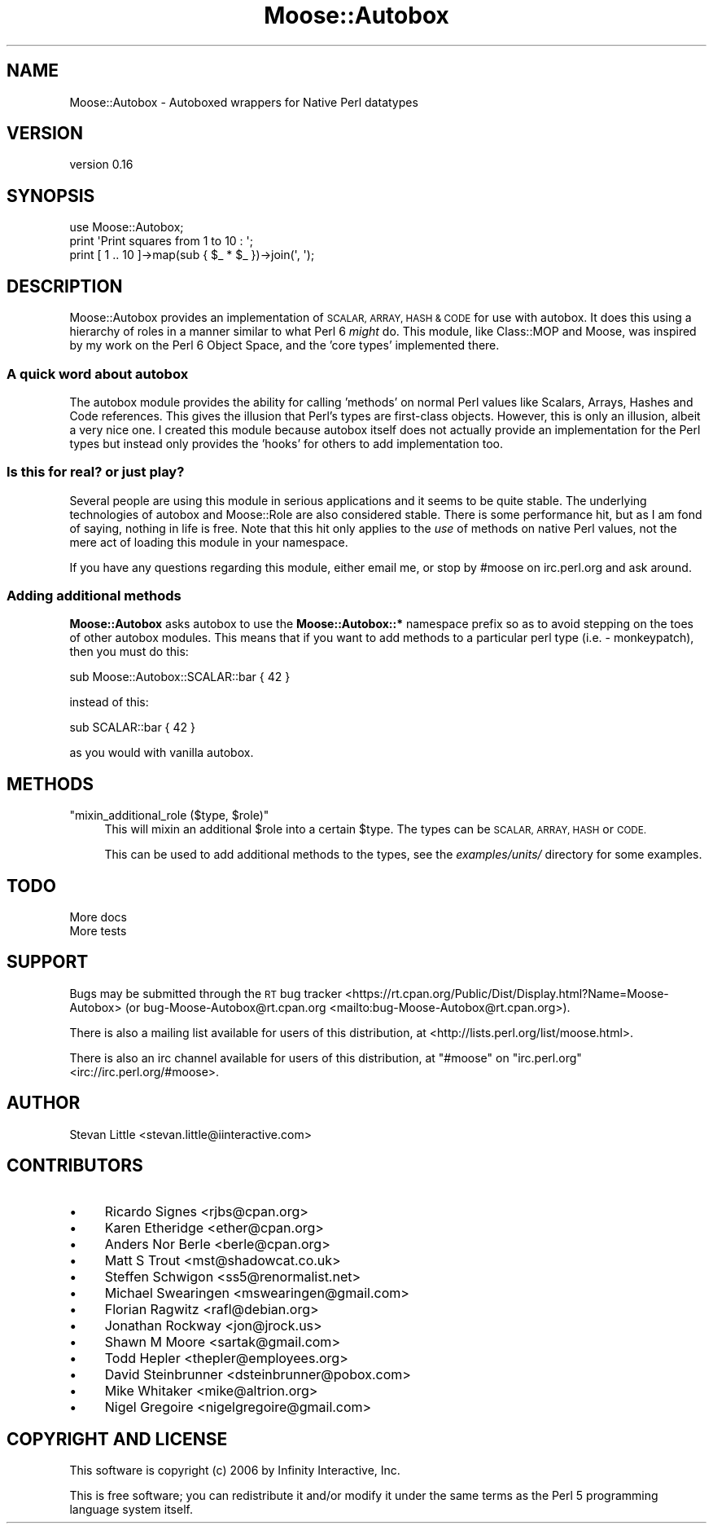 .\" Automatically generated by Pod::Man 4.11 (Pod::Simple 3.35)
.\"
.\" Standard preamble:
.\" ========================================================================
.de Sp \" Vertical space (when we can't use .PP)
.if t .sp .5v
.if n .sp
..
.de Vb \" Begin verbatim text
.ft CW
.nf
.ne \\$1
..
.de Ve \" End verbatim text
.ft R
.fi
..
.\" Set up some character translations and predefined strings.  \*(-- will
.\" give an unbreakable dash, \*(PI will give pi, \*(L" will give a left
.\" double quote, and \*(R" will give a right double quote.  \*(C+ will
.\" give a nicer C++.  Capital omega is used to do unbreakable dashes and
.\" therefore won't be available.  \*(C` and \*(C' expand to `' in nroff,
.\" nothing in troff, for use with C<>.
.tr \(*W-
.ds C+ C\v'-.1v'\h'-1p'\s-2+\h'-1p'+\s0\v'.1v'\h'-1p'
.ie n \{\
.    ds -- \(*W-
.    ds PI pi
.    if (\n(.H=4u)&(1m=24u) .ds -- \(*W\h'-12u'\(*W\h'-12u'-\" diablo 10 pitch
.    if (\n(.H=4u)&(1m=20u) .ds -- \(*W\h'-12u'\(*W\h'-8u'-\"  diablo 12 pitch
.    ds L" ""
.    ds R" ""
.    ds C` ""
.    ds C' ""
'br\}
.el\{\
.    ds -- \|\(em\|
.    ds PI \(*p
.    ds L" ``
.    ds R" ''
.    ds C`
.    ds C'
'br\}
.\"
.\" Escape single quotes in literal strings from groff's Unicode transform.
.ie \n(.g .ds Aq \(aq
.el       .ds Aq '
.\"
.\" If the F register is >0, we'll generate index entries on stderr for
.\" titles (.TH), headers (.SH), subsections (.SS), items (.Ip), and index
.\" entries marked with X<> in POD.  Of course, you'll have to process the
.\" output yourself in some meaningful fashion.
.\"
.\" Avoid warning from groff about undefined register 'F'.
.de IX
..
.nr rF 0
.if \n(.g .if rF .nr rF 1
.if (\n(rF:(\n(.g==0)) \{\
.    if \nF \{\
.        de IX
.        tm Index:\\$1\t\\n%\t"\\$2"
..
.        if !\nF==2 \{\
.            nr % 0
.            nr F 2
.        \}
.    \}
.\}
.rr rF
.\"
.\" Accent mark definitions (@(#)ms.acc 1.5 88/02/08 SMI; from UCB 4.2).
.\" Fear.  Run.  Save yourself.  No user-serviceable parts.
.    \" fudge factors for nroff and troff
.if n \{\
.    ds #H 0
.    ds #V .8m
.    ds #F .3m
.    ds #[ \f1
.    ds #] \fP
.\}
.if t \{\
.    ds #H ((1u-(\\\\n(.fu%2u))*.13m)
.    ds #V .6m
.    ds #F 0
.    ds #[ \&
.    ds #] \&
.\}
.    \" simple accents for nroff and troff
.if n \{\
.    ds ' \&
.    ds ` \&
.    ds ^ \&
.    ds , \&
.    ds ~ ~
.    ds /
.\}
.if t \{\
.    ds ' \\k:\h'-(\\n(.wu*8/10-\*(#H)'\'\h"|\\n:u"
.    ds ` \\k:\h'-(\\n(.wu*8/10-\*(#H)'\`\h'|\\n:u'
.    ds ^ \\k:\h'-(\\n(.wu*10/11-\*(#H)'^\h'|\\n:u'
.    ds , \\k:\h'-(\\n(.wu*8/10)',\h'|\\n:u'
.    ds ~ \\k:\h'-(\\n(.wu-\*(#H-.1m)'~\h'|\\n:u'
.    ds / \\k:\h'-(\\n(.wu*8/10-\*(#H)'\z\(sl\h'|\\n:u'
.\}
.    \" troff and (daisy-wheel) nroff accents
.ds : \\k:\h'-(\\n(.wu*8/10-\*(#H+.1m+\*(#F)'\v'-\*(#V'\z.\h'.2m+\*(#F'.\h'|\\n:u'\v'\*(#V'
.ds 8 \h'\*(#H'\(*b\h'-\*(#H'
.ds o \\k:\h'-(\\n(.wu+\w'\(de'u-\*(#H)/2u'\v'-.3n'\*(#[\z\(de\v'.3n'\h'|\\n:u'\*(#]
.ds d- \h'\*(#H'\(pd\h'-\w'~'u'\v'-.25m'\f2\(hy\fP\v'.25m'\h'-\*(#H'
.ds D- D\\k:\h'-\w'D'u'\v'-.11m'\z\(hy\v'.11m'\h'|\\n:u'
.ds th \*(#[\v'.3m'\s+1I\s-1\v'-.3m'\h'-(\w'I'u*2/3)'\s-1o\s+1\*(#]
.ds Th \*(#[\s+2I\s-2\h'-\w'I'u*3/5'\v'-.3m'o\v'.3m'\*(#]
.ds ae a\h'-(\w'a'u*4/10)'e
.ds Ae A\h'-(\w'A'u*4/10)'E
.    \" corrections for vroff
.if v .ds ~ \\k:\h'-(\\n(.wu*9/10-\*(#H)'\s-2\u~\d\s+2\h'|\\n:u'
.if v .ds ^ \\k:\h'-(\\n(.wu*10/11-\*(#H)'\v'-.4m'^\v'.4m'\h'|\\n:u'
.    \" for low resolution devices (crt and lpr)
.if \n(.H>23 .if \n(.V>19 \
\{\
.    ds : e
.    ds 8 ss
.    ds o a
.    ds d- d\h'-1'\(ga
.    ds D- D\h'-1'\(hy
.    ds th \o'bp'
.    ds Th \o'LP'
.    ds ae ae
.    ds Ae AE
.\}
.rm #[ #] #H #V #F C
.\" ========================================================================
.\"
.IX Title "Moose::Autobox 3pm"
.TH Moose::Autobox 3pm "2016-05-03" "perl v5.30.3" "User Contributed Perl Documentation"
.\" For nroff, turn off justification.  Always turn off hyphenation; it makes
.\" way too many mistakes in technical documents.
.if n .ad l
.nh
.SH "NAME"
Moose::Autobox \- Autoboxed wrappers for Native Perl datatypes
.SH "VERSION"
.IX Header "VERSION"
version 0.16
.SH "SYNOPSIS"
.IX Header "SYNOPSIS"
.Vb 1
\&  use Moose::Autobox;
\&
\&  print \*(AqPrint squares from 1 to 10 : \*(Aq;
\&  print [ 1 .. 10 ]\->map(sub { $_ * $_ })\->join(\*(Aq, \*(Aq);
.Ve
.SH "DESCRIPTION"
.IX Header "DESCRIPTION"
Moose::Autobox provides an implementation of \s-1SCALAR, ARRAY, HASH
& CODE\s0 for use with autobox. It does this using a hierarchy of
roles in a manner similar to what Perl 6 \fImight\fR do. This module,
like Class::MOP and Moose, was inspired by my work on the
Perl 6 Object Space, and the 'core types' implemented there.
.SS "A quick word about autobox"
.IX Subsection "A quick word about autobox"
The autobox module provides the ability for calling 'methods'
on normal Perl values like Scalars, Arrays, Hashes and Code
references. This gives the illusion that Perl's types are first-class
objects. However, this is only an illusion, albeit a very nice one.
I created this module because autobox itself does not actually
provide an implementation for the Perl types but instead only provides
the 'hooks' for others to add implementation too.
.SS "Is this for real? or just play?"
.IX Subsection "Is this for real? or just play?"
Several people are using this module in serious applications and
it seems to be quite stable. The underlying technologies of autobox
and Moose::Role are also considered stable. There is some performance
hit, but as I am fond of saying, nothing in life is free.  Note that this hit
only applies to the \fIuse\fR of methods on native Perl values, not the mere act
of loading this module in your namespace.
.PP
If you have any questions regarding this module, either email me, or stop by
#moose on irc.perl.org and ask around.
.SS "Adding additional methods"
.IX Subsection "Adding additional methods"
\&\fBMoose::Autobox\fR asks autobox to use the \fBMoose::Autobox::*\fR namespace
prefix so as to avoid stepping on the toes of other autobox modules. This
means that if you want to add methods to a particular perl type
(i.e. \- monkeypatch), then you must do this:
.PP
.Vb 1
\&  sub Moose::Autobox::SCALAR::bar { 42 }
.Ve
.PP
instead of this:
.PP
.Vb 1
\&  sub SCALAR::bar { 42 }
.Ve
.PP
as you would with vanilla autobox.
.SH "METHODS"
.IX Header "METHODS"
.ie n .IP """mixin_additional_role ($type, $role)""" 4
.el .IP "\f(CWmixin_additional_role ($type, $role)\fR" 4
.IX Item "mixin_additional_role ($type, $role)"
This will mixin an additional \f(CW$role\fR into a certain \f(CW$type\fR. The
types can be \s-1SCALAR, ARRAY, HASH\s0 or \s-1CODE.\s0
.Sp
This can be used to add additional methods to the types, see the
\&\fIexamples/units/\fR directory for some examples.
.SH "TODO"
.IX Header "TODO"
.IP "More docs" 4
.IX Item "More docs"
.PD 0
.IP "More tests" 4
.IX Item "More tests"
.PD
.SH "SUPPORT"
.IX Header "SUPPORT"
Bugs may be submitted through the \s-1RT\s0 bug tracker <https://rt.cpan.org/Public/Dist/Display.html?Name=Moose-Autobox>
(or bug\-Moose\-Autobox@rt.cpan.org <mailto:bug-Moose-Autobox@rt.cpan.org>).
.PP
There is also a mailing list available for users of this distribution, at
<http://lists.perl.org/list/moose.html>.
.PP
There is also an irc channel available for users of this distribution, at
\&\f(CW\*(C`#moose\*(C'\fR on \f(CW\*(C`irc.perl.org\*(C'\fR <irc://irc.perl.org/#moose>.
.SH "AUTHOR"
.IX Header "AUTHOR"
Stevan Little <stevan.little@iinteractive.com>
.SH "CONTRIBUTORS"
.IX Header "CONTRIBUTORS"
.IP "\(bu" 4
Ricardo Signes <rjbs@cpan.org>
.IP "\(bu" 4
Karen Etheridge <ether@cpan.org>
.IP "\(bu" 4
Anders Nor Berle <berle@cpan.org>
.IP "\(bu" 4
Matt S Trout <mst@shadowcat.co.uk>
.IP "\(bu" 4
Steffen Schwigon <ss5@renormalist.net>
.IP "\(bu" 4
Michael Swearingen <mswearingen@gmail.com>
.IP "\(bu" 4
Florian Ragwitz <rafl@debian.org>
.IP "\(bu" 4
Jonathan Rockway <jon@jrock.us>
.IP "\(bu" 4
Shawn M Moore <sartak@gmail.com>
.IP "\(bu" 4
Todd Hepler <thepler@employees.org>
.IP "\(bu" 4
David Steinbrunner <dsteinbrunner@pobox.com>
.IP "\(bu" 4
Mike Whitaker <mike@altrion.org>
.IP "\(bu" 4
Nigel Gregoire <nigelgregoire@gmail.com>
.SH "COPYRIGHT AND LICENSE"
.IX Header "COPYRIGHT AND LICENSE"
This software is copyright (c) 2006 by Infinity Interactive, Inc.
.PP
This is free software; you can redistribute it and/or modify it under
the same terms as the Perl 5 programming language system itself.
